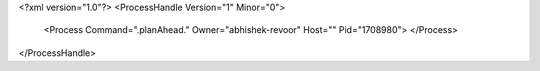 <?xml version="1.0"?>
<ProcessHandle Version="1" Minor="0">
    <Process Command=".planAhead." Owner="abhishek-revoor" Host="" Pid="1708980">
    </Process>
</ProcessHandle>
